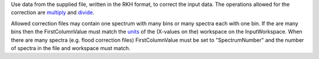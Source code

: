 Use data from the supplied file, written in the RKH format, to correct
the input data. The operations allowed for the correction are
`multiply <multiply>`__ and `divide <divide>`__.

Allowed correction files may contain one spectrum with many bins or many
spectra each with one bin. If the are many bins then the
FirstColumnValue must match the `units <Unit_Factory>`__ of the
(X-values on the) workspace on the InputWorkspace. When there are many
spectra (e.g. flood correction files) FirstColumnValue must be set to
"SpectrumNumber" and the number of spectra in the file and workspace
must match.
